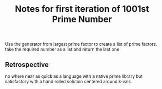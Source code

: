 #+TITLE: Notes for first iteration of 1001st Prime Number

Use the generator from largest prime factor to create a list of prime factors.
take the required number as a list and return the last one

** Retrospective
no where near as quick as a language with a native prime library
but satisfactory with a hand rolled solution centered around k-vals


